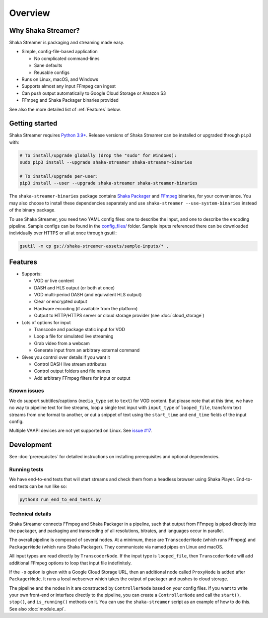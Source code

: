 ..
  Copyright 2019 Google LLC

  Licensed under the Apache License, Version 2.0 (the "License");
  you may not use this file except in compliance with the License.
  You may obtain a copy of the License at

      https://www.apache.org/licenses/LICENSE-2.0

  Unless required by applicable law or agreed to in writing, software
  distributed under the License is distributed on an "AS IS" BASIS,
  WITHOUT WARRANTIES OR CONDITIONS OF ANY KIND, either express or implied.
  See the License for the specific language governing permissions and
  limitations under the License.

Overview
========

Why Shaka Streamer?
-------------------

Shaka Streamer is packaging and streaming made easy.

* Simple, config-file-based application

  * No complicated command-lines
  * Sane defaults
  * Reusable configs

* Runs on Linux, macOS, and Windows
* Supports almost any input FFmpeg can ingest
* Can push output automatically to Google Cloud Storage or Amazon S3
* FFmpeg and Shaka Packager binaries provided

See also the more detailed list of :ref:`Features` below.


Getting started
---------------

Shaka Streamer requires `Python 3.9+`_.  Release versions of Shaka Streamer can
be installed or upgraded through ``pip3`` with:

.. code:: sh

  # To install/upgrade globally (drop the "sudo" for Windows):
  sudo pip3 install --upgrade shaka-streamer shaka-streamer-binaries

  # To install/upgrade per-user:
  pip3 install --user --upgrade shaka-streamer shaka-streamer-binaries


The ``shaka-streamer-binaries`` package contains `Shaka Packager`_ and `FFmpeg`_
binaries, for your convenience.  You may also choose to install these
dependencies separately and use ``shaka-streamer --use-system-binaries`` instead
of the binary package.

To use Shaka Streamer, you need two YAML config files: one to describe the
input, and one to describe the encoding pipeline. Sample configs can be found
in the `config_files/`_ folder. Sample inputs referenced there can be
downloaded individually over HTTPS or all at once through gsutil:

.. code:: sh

   gsutil -m cp gs://shaka-streamer-assets/sample-inputs/* .



Features
--------

* Supports:

  * VOD or live content
  * DASH and HLS output (or both at once)
  * VOD multi-period DASH (and equivalent HLS output)
  * Clear or encrypted output
  * Hardware encoding (if available from the platform)
  * Output to HTTP/HTTPS server or cloud storage provider (see
    :doc:`cloud_storage`)

* Lots of options for input

  * Transcode and package static input for VOD
  * Loop a file for simulated live streaming
  * Grab video from a webcam
  * Generate input from an arbitrary external command

* Gives you control over details if you want it

  * Control DASH live stream attributes
  * Control output folders and file names
  * Add arbitrary FFmpeg filters for input or output


Known issues
~~~~~~~~~~~~
We do support subtitles/captions (``media_type`` set to ``text``) for VOD
content.  But please note that at this time, we have no way to pipeline text
for live streams, loop a single text input with ``input_type`` of
``looped_file``, transform text streams from one format to another, or cut a
snippet of text using the ``start_time`` and ``end_time`` fields of the input
config.

Multiple VAAPI devices are not yet supported on Linux.  See `issue #17`_.


Development
-----------
See :doc:`prerequisites` for detailed instructions on installing prerequisites
and optional dependencies.


Running tests
~~~~~~~~~~~~~

We have end-to-end tests that will start streams and check them from a headless
browser using Shaka Player. End-to-end tests can be run like so:

.. code:: sh

   python3 run_end_to_end_tests.py


Technical details
~~~~~~~~~~~~~~~~~

Shaka Streamer connects FFmpeg and Shaka Packager in a pipeline, such that
output from FFmpeg is piped directly into the packager, and packaging and
transcoding of all resolutions, bitrates, and languages occur in parallel.

The overall pipeline is composed of several nodes. At a minimum, these are
``TranscoderNode`` (which runs FFmpeg) and ``PackagerNode`` (which runs Shaka
Packager). They communicate via named pipes on Linux and macOS.

All input types are read directly by ``TranscoderNode``. If the input type is
``looped_file``, then ``TranscoderNode`` will add additional FFmpeg options to
loop that input file indefinitely.

If the ``-o`` option is given with a Google Cloud Storage URL, then an
additional node called ``ProxyNode`` is added after ``PackagerNode``. It runs a
local webserver which takes the output of packager and pushes to cloud storage.

The pipeline and the nodes in it are constructed by ``ControllerNode`` based on
your config files. If you want to write your own front-end or interface
directly to the pipeline, you can create a ``ControllerNode`` and call the
``start()``, ``stop()``, and ``is_running()`` methods on it. You can use
the ``shaka-streamer`` script as an example of how to do this.  See also
:doc:`module_api`.


.. _config_files/: https://github.com/shaka-project/shaka-streamer/tree/main/config_files
.. _issue #17: https://github.com/shaka-project/shaka-streamer/issues/17
.. _Python 3.9+: https://www.python.org/downloads/
.. _Shaka Packager: https://github.com/shaka-project/shaka-packager
.. _FFmpeg: https://ffmpeg.org/
